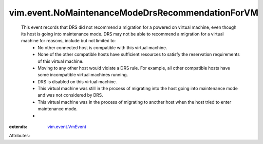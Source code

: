 .. _vim.event.VmEvent: ../../vim/event/VmEvent.rst


vim.event.NoMaintenanceModeDrsRecommendationForVM
=================================================
  This event records that DRS did not recommend a migration for a powered on virtual machine, even though its host is going into maintenance mode. DRS may not be able to recommend a migration for a virtual machine for reasons, include but not limited to:
   * No other connected host is compatible with this virtual machine.
   * None of the other compatible hosts have sufficient resources to satisfy the reservation requirements of this virtual machine.
   * Moving to any other host would violate a DRS rule. For example, all other compatible hosts have some incompatible virtual machines running.
   * DRS is disabled on this virtual machine.
   * This virtual machine was still in the process of migrating into the host going into maintenance mode and was not considered by DRS.
   * This virtual machine was in the process of migrating to another host when the host tried to enter maintenance mode.
   * 
:extends: vim.event.VmEvent_

Attributes:
